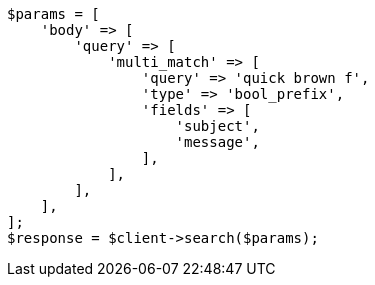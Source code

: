 // query-dsl/multi-match-query.asciidoc:524

[source, php]
----
$params = [
    'body' => [
        'query' => [
            'multi_match' => [
                'query' => 'quick brown f',
                'type' => 'bool_prefix',
                'fields' => [
                    'subject',
                    'message',
                ],
            ],
        ],
    ],
];
$response = $client->search($params);
----
